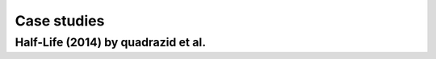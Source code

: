 Case studies
============

Half-Life (2014) by quadrazid et al.
------------------------------------


